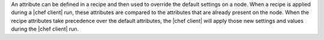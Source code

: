 .. The contents of this file may be included in multiple topics (using the includes directive).
.. The contents of this file should be modified in a way that preserves its ability to appear in multiple topics.

An attribute can be defined in a recipe and then used to override the default settings on a node. When a recipe is applied during a |chef client| run, these attributes are compared to the attributes that are already present on the node. When the recipe attributes take precedence over the default attributes, the |chef client| will apply those new settings and values during the |chef client| run.
